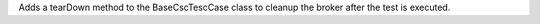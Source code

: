 Adds a tearDown method to the BaseCscTescCase class to cleanup the broker after the test is executed.

